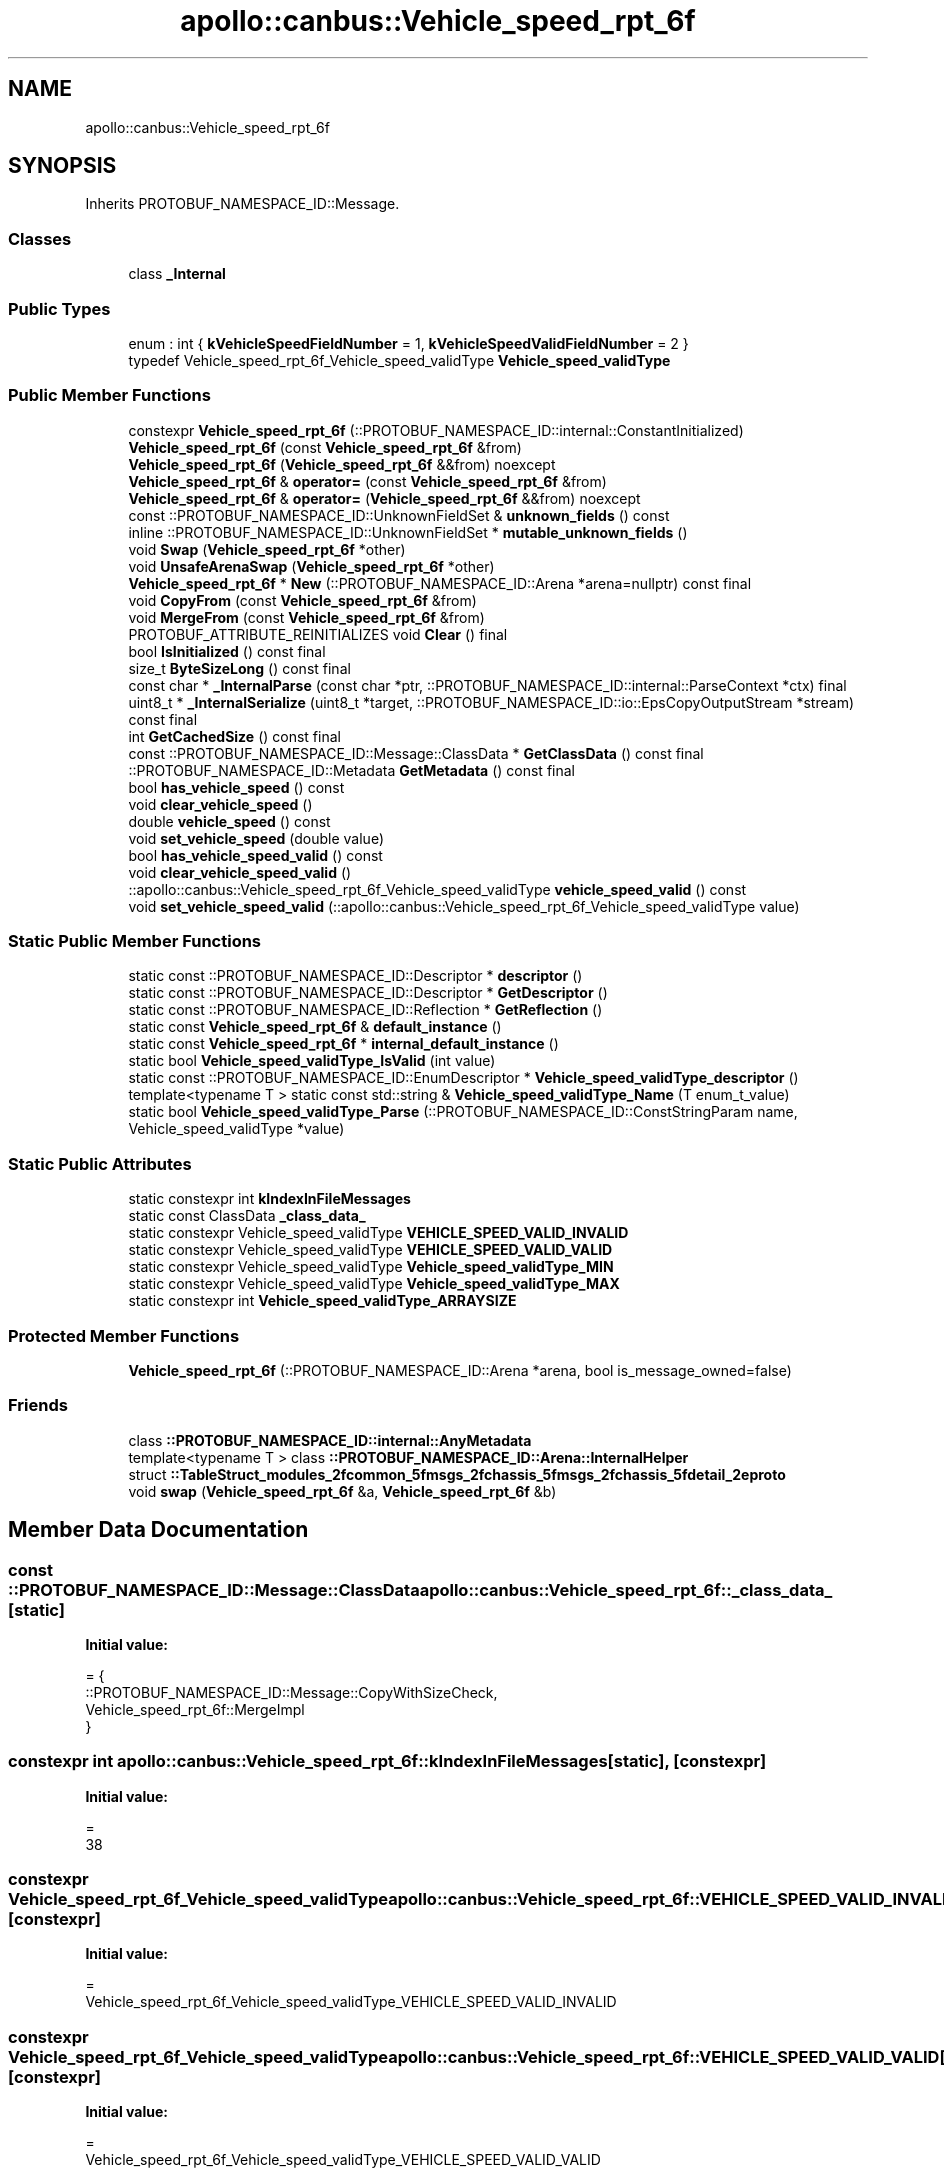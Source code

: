 .TH "apollo::canbus::Vehicle_speed_rpt_6f" 3 "Sun Sep 3 2023" "Version 8.0" "Cyber-Cmake" \" -*- nroff -*-
.ad l
.nh
.SH NAME
apollo::canbus::Vehicle_speed_rpt_6f
.SH SYNOPSIS
.br
.PP
.PP
Inherits PROTOBUF_NAMESPACE_ID::Message\&.
.SS "Classes"

.in +1c
.ti -1c
.RI "class \fB_Internal\fP"
.br
.in -1c
.SS "Public Types"

.in +1c
.ti -1c
.RI "enum : int { \fBkVehicleSpeedFieldNumber\fP = 1, \fBkVehicleSpeedValidFieldNumber\fP = 2 }"
.br
.ti -1c
.RI "typedef Vehicle_speed_rpt_6f_Vehicle_speed_validType \fBVehicle_speed_validType\fP"
.br
.in -1c
.SS "Public Member Functions"

.in +1c
.ti -1c
.RI "constexpr \fBVehicle_speed_rpt_6f\fP (::PROTOBUF_NAMESPACE_ID::internal::ConstantInitialized)"
.br
.ti -1c
.RI "\fBVehicle_speed_rpt_6f\fP (const \fBVehicle_speed_rpt_6f\fP &from)"
.br
.ti -1c
.RI "\fBVehicle_speed_rpt_6f\fP (\fBVehicle_speed_rpt_6f\fP &&from) noexcept"
.br
.ti -1c
.RI "\fBVehicle_speed_rpt_6f\fP & \fBoperator=\fP (const \fBVehicle_speed_rpt_6f\fP &from)"
.br
.ti -1c
.RI "\fBVehicle_speed_rpt_6f\fP & \fBoperator=\fP (\fBVehicle_speed_rpt_6f\fP &&from) noexcept"
.br
.ti -1c
.RI "const ::PROTOBUF_NAMESPACE_ID::UnknownFieldSet & \fBunknown_fields\fP () const"
.br
.ti -1c
.RI "inline ::PROTOBUF_NAMESPACE_ID::UnknownFieldSet * \fBmutable_unknown_fields\fP ()"
.br
.ti -1c
.RI "void \fBSwap\fP (\fBVehicle_speed_rpt_6f\fP *other)"
.br
.ti -1c
.RI "void \fBUnsafeArenaSwap\fP (\fBVehicle_speed_rpt_6f\fP *other)"
.br
.ti -1c
.RI "\fBVehicle_speed_rpt_6f\fP * \fBNew\fP (::PROTOBUF_NAMESPACE_ID::Arena *arena=nullptr) const final"
.br
.ti -1c
.RI "void \fBCopyFrom\fP (const \fBVehicle_speed_rpt_6f\fP &from)"
.br
.ti -1c
.RI "void \fBMergeFrom\fP (const \fBVehicle_speed_rpt_6f\fP &from)"
.br
.ti -1c
.RI "PROTOBUF_ATTRIBUTE_REINITIALIZES void \fBClear\fP () final"
.br
.ti -1c
.RI "bool \fBIsInitialized\fP () const final"
.br
.ti -1c
.RI "size_t \fBByteSizeLong\fP () const final"
.br
.ti -1c
.RI "const char * \fB_InternalParse\fP (const char *ptr, ::PROTOBUF_NAMESPACE_ID::internal::ParseContext *ctx) final"
.br
.ti -1c
.RI "uint8_t * \fB_InternalSerialize\fP (uint8_t *target, ::PROTOBUF_NAMESPACE_ID::io::EpsCopyOutputStream *stream) const final"
.br
.ti -1c
.RI "int \fBGetCachedSize\fP () const final"
.br
.ti -1c
.RI "const ::PROTOBUF_NAMESPACE_ID::Message::ClassData * \fBGetClassData\fP () const final"
.br
.ti -1c
.RI "::PROTOBUF_NAMESPACE_ID::Metadata \fBGetMetadata\fP () const final"
.br
.ti -1c
.RI "bool \fBhas_vehicle_speed\fP () const"
.br
.ti -1c
.RI "void \fBclear_vehicle_speed\fP ()"
.br
.ti -1c
.RI "double \fBvehicle_speed\fP () const"
.br
.ti -1c
.RI "void \fBset_vehicle_speed\fP (double value)"
.br
.ti -1c
.RI "bool \fBhas_vehicle_speed_valid\fP () const"
.br
.ti -1c
.RI "void \fBclear_vehicle_speed_valid\fP ()"
.br
.ti -1c
.RI "::apollo::canbus::Vehicle_speed_rpt_6f_Vehicle_speed_validType \fBvehicle_speed_valid\fP () const"
.br
.ti -1c
.RI "void \fBset_vehicle_speed_valid\fP (::apollo::canbus::Vehicle_speed_rpt_6f_Vehicle_speed_validType value)"
.br
.in -1c
.SS "Static Public Member Functions"

.in +1c
.ti -1c
.RI "static const ::PROTOBUF_NAMESPACE_ID::Descriptor * \fBdescriptor\fP ()"
.br
.ti -1c
.RI "static const ::PROTOBUF_NAMESPACE_ID::Descriptor * \fBGetDescriptor\fP ()"
.br
.ti -1c
.RI "static const ::PROTOBUF_NAMESPACE_ID::Reflection * \fBGetReflection\fP ()"
.br
.ti -1c
.RI "static const \fBVehicle_speed_rpt_6f\fP & \fBdefault_instance\fP ()"
.br
.ti -1c
.RI "static const \fBVehicle_speed_rpt_6f\fP * \fBinternal_default_instance\fP ()"
.br
.ti -1c
.RI "static bool \fBVehicle_speed_validType_IsValid\fP (int value)"
.br
.ti -1c
.RI "static const ::PROTOBUF_NAMESPACE_ID::EnumDescriptor * \fBVehicle_speed_validType_descriptor\fP ()"
.br
.ti -1c
.RI "template<typename T > static const std::string & \fBVehicle_speed_validType_Name\fP (T enum_t_value)"
.br
.ti -1c
.RI "static bool \fBVehicle_speed_validType_Parse\fP (::PROTOBUF_NAMESPACE_ID::ConstStringParam name, Vehicle_speed_validType *value)"
.br
.in -1c
.SS "Static Public Attributes"

.in +1c
.ti -1c
.RI "static constexpr int \fBkIndexInFileMessages\fP"
.br
.ti -1c
.RI "static const ClassData \fB_class_data_\fP"
.br
.ti -1c
.RI "static constexpr Vehicle_speed_validType \fBVEHICLE_SPEED_VALID_INVALID\fP"
.br
.ti -1c
.RI "static constexpr Vehicle_speed_validType \fBVEHICLE_SPEED_VALID_VALID\fP"
.br
.ti -1c
.RI "static constexpr Vehicle_speed_validType \fBVehicle_speed_validType_MIN\fP"
.br
.ti -1c
.RI "static constexpr Vehicle_speed_validType \fBVehicle_speed_validType_MAX\fP"
.br
.ti -1c
.RI "static constexpr int \fBVehicle_speed_validType_ARRAYSIZE\fP"
.br
.in -1c
.SS "Protected Member Functions"

.in +1c
.ti -1c
.RI "\fBVehicle_speed_rpt_6f\fP (::PROTOBUF_NAMESPACE_ID::Arena *arena, bool is_message_owned=false)"
.br
.in -1c
.SS "Friends"

.in +1c
.ti -1c
.RI "class \fB::PROTOBUF_NAMESPACE_ID::internal::AnyMetadata\fP"
.br
.ti -1c
.RI "template<typename T > class \fB::PROTOBUF_NAMESPACE_ID::Arena::InternalHelper\fP"
.br
.ti -1c
.RI "struct \fB::TableStruct_modules_2fcommon_5fmsgs_2fchassis_5fmsgs_2fchassis_5fdetail_2eproto\fP"
.br
.ti -1c
.RI "void \fBswap\fP (\fBVehicle_speed_rpt_6f\fP &a, \fBVehicle_speed_rpt_6f\fP &b)"
.br
.in -1c
.SH "Member Data Documentation"
.PP 
.SS "const ::PROTOBUF_NAMESPACE_ID::Message::ClassData apollo::canbus::Vehicle_speed_rpt_6f::_class_data_\fC [static]\fP"
\fBInitial value:\fP
.PP
.nf
= {
    ::PROTOBUF_NAMESPACE_ID::Message::CopyWithSizeCheck,
    Vehicle_speed_rpt_6f::MergeImpl
}
.fi
.SS "constexpr int apollo::canbus::Vehicle_speed_rpt_6f::kIndexInFileMessages\fC [static]\fP, \fC [constexpr]\fP"
\fBInitial value:\fP
.PP
.nf
=
    38
.fi
.SS "constexpr Vehicle_speed_rpt_6f_Vehicle_speed_validType apollo::canbus::Vehicle_speed_rpt_6f::VEHICLE_SPEED_VALID_INVALID\fC [static]\fP, \fC [constexpr]\fP"
\fBInitial value:\fP
.PP
.nf
=
    Vehicle_speed_rpt_6f_Vehicle_speed_validType_VEHICLE_SPEED_VALID_INVALID
.fi
.SS "constexpr Vehicle_speed_rpt_6f_Vehicle_speed_validType apollo::canbus::Vehicle_speed_rpt_6f::VEHICLE_SPEED_VALID_VALID\fC [static]\fP, \fC [constexpr]\fP"
\fBInitial value:\fP
.PP
.nf
=
    Vehicle_speed_rpt_6f_Vehicle_speed_validType_VEHICLE_SPEED_VALID_VALID
.fi
.SS "constexpr int apollo::canbus::Vehicle_speed_rpt_6f::Vehicle_speed_validType_ARRAYSIZE\fC [static]\fP, \fC [constexpr]\fP"
\fBInitial value:\fP
.PP
.nf
=
    Vehicle_speed_rpt_6f_Vehicle_speed_validType_Vehicle_speed_validType_ARRAYSIZE
.fi
.SS "constexpr Vehicle_speed_rpt_6f_Vehicle_speed_validType apollo::canbus::Vehicle_speed_rpt_6f::Vehicle_speed_validType_MAX\fC [static]\fP, \fC [constexpr]\fP"
\fBInitial value:\fP
.PP
.nf
=
    Vehicle_speed_rpt_6f_Vehicle_speed_validType_Vehicle_speed_validType_MAX
.fi
.SS "constexpr Vehicle_speed_rpt_6f_Vehicle_speed_validType apollo::canbus::Vehicle_speed_rpt_6f::Vehicle_speed_validType_MIN\fC [static]\fP, \fC [constexpr]\fP"
\fBInitial value:\fP
.PP
.nf
=
    Vehicle_speed_rpt_6f_Vehicle_speed_validType_Vehicle_speed_validType_MIN
.fi


.SH "Author"
.PP 
Generated automatically by Doxygen for Cyber-Cmake from the source code\&.
